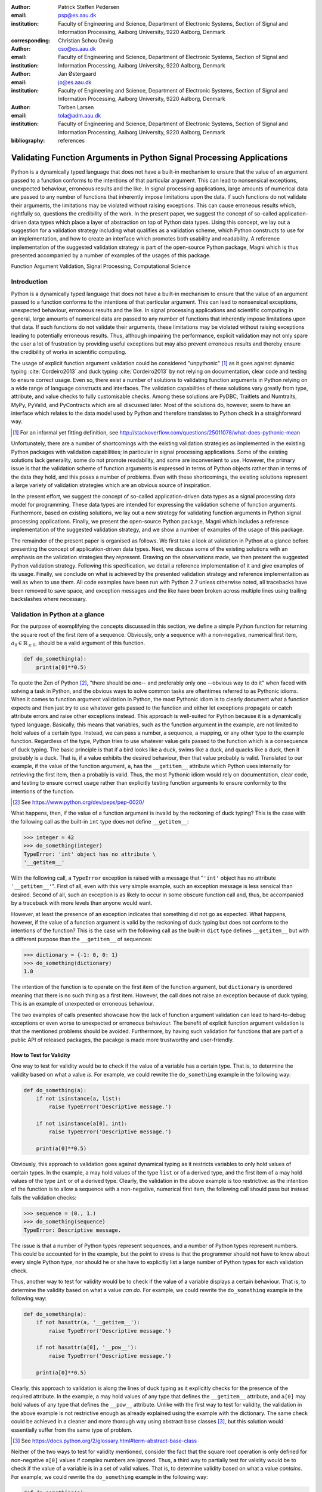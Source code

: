 :author: Patrick Steffen Pedersen
:email: psp@es.aau.dk
:institution: Faculty of Engineering and Science, Department of Electronic
			  Systems, Section of Signal and Information Processing, Aalborg
			  University, 9220 Aalborg, Denmark
:corresponding:

:author: Christian Schou Oxvig
:email: cso@es.aau.dk
:institution: Faculty of Engineering and Science, Department of Electronic
			  Systems, Section of Signal and Information Processing, Aalborg
			  University, 9220 Aalborg, Denmark

:author: Jan Østergaard
:email: jo@es.aau.dk
:institution: Faculty of Engineering and Science, Department of Electronic
			  Systems, Section of Signal and Information Processing, Aalborg
			  University, 9220 Aalborg, Denmark

:author: Torben Larsen
:email: tola@adm.aau.dk
:institution: Faculty of Engineering and Science, Department of Electronic
			  Systems, Section of Signal and Information Processing, Aalborg
			  University, 9220 Aalborg, Denmark

:bibliography: references

----------------------------------------------------------------------
Validating Function Arguments in Python Signal Processing Applications
----------------------------------------------------------------------

.. class:: abstract

   Python is a dynamically typed language that does not have a built-in
   mechanism to ensure that the value of an argument passed to a function
   conforms to the intentions of that particular argument. This can lead to
   nonsensical exceptions, unexpected behaviour, erroneous results and the
   like. In signal processing applications, large amounts of numerical data are
   passed to any number of functions that inherently impose limitations upon
   the data. If such functions do not validate their arguments, the limitations
   may be violated without raising exceptions. This can cause erroneous results
   which, rightfully so, questions the credibility of the work. In the present
   paper, we suggest the concept of so-called application-driven data types
   which place a layer of abstraction on top of Python data types. Using this
   concept, we lay out a suggestion for a validation strategy including what
   qualifies as a validation scheme, which Python constructs to use for an
   implementation, and how to create an interface which promotes both usability
   and readability. A reference implementation of the suggested validation
   strategy is part of the open-source Python package, Magni which is thus
   presented accompanied by a number of examples of the usages of this
   package.

.. class:: keywords

   Function Argument Validation, Signal Processing, Computational Science


Introduction
------------

Python is a dynamically typed language that does not have a built-in mechanism
to ensure that the value of an argument passed to a function conforms to the
intentions of that particular argument. This can lead to nonsensical
exceptions, unexpected behaviour, erroneous results and the like. In signal
processing applications and scientific computing in general, large amounts of
numerical data are passed to any number of functions that inherently impose
limitations upon that data. If such functions do not validate their arguments,
these limitations may be violated without raising exceptions leading to
potentially erroneous results. Thus, although impairing the performance,
explicit validation may not only spare the user a lot of frustration by
providing useful exceptions but may also prevent erroneous results and thereby
ensure the credibility of works in scientific computing.

The usage of explicit function argument validation could be considered
"unpythonic" [#]_ as it goes against dynamic typing :cite:`Cordeiro2013` and
duck typing :cite:`Cordeiro2013` by not relying on documentation, clear code
and testing to ensure correct usage. Even so, there exist a number of solutions
to validating function arguments in Python relying on a wide range of language
constructs and interfaces. The validation capabilities of these solutions vary
greatly from type, attribute, and value checks to fully customisable
checks. Among these solutions are PyDBC, Traitlets and Numtraits, MyPy,
PyValid, and PyContracts which are all discussed later. Most of the solutions
do, however, seem to have an interface which relates to the data model used by
Python and therefore translates to Python check in a straighforward way.

.. [#] For an informal yet fitting definition, see
       http://stackoverflow.com/questions/25011078/what-does-pythonic-mean

Unfortunately, there are a number of shortcomings with the existing validation
strategies as implemented in the existing Python packages with validation
capabilities; in particular in signal processing applications. Some of the
existing solutions lack generality, some do not promote readability, and some
are inconvenient to use. However, the primary issue is that the validation
scheme of function arguments is expressed in terms of Python objects rather
than in terms of the data they hold, and this poses a number of problems. Even
with these shortcomings, the existing solutions represent a large variety of
validation strategies which are an obvious source of inspiration.

In the present effort, we suggest the concept of so-called application-driven
data types as a signal processing data model for programming. These data types
are intended for expressing the validation scheme of function
arguments. Furthermore, based on existing solutions, we lay out a new strategy
for validating function arguments in Python signal processing
applications. Finally, we present the open-source Python package, Magni which
includes a reference implementation of the suggested validation strategy, and
we show a number of examples of the usage of this package.

The remainder of the present paper is organised as follows. We first take a
look at validation in Python at a glance before presenting the concept of
application-driven data types. Next, we discuss some of the existing solutions
with an emphasis on the validation strategies they represent. Drawing on the
observations made, we then present the suggested Python validation
strategy. Following this specification, we detail a reference implementation of
it and give examples of its usage. Finally, we conclude on what is achieved by
the presented validation strategy and reference implementation as well as when
to use them. All code examples have been run with Python 2.7 unless otherwise
noted, all tracebacks have been removed to save space, and exception messages
and the like have been broken across multiple lines using trailing backslashes
where necessary.


Validation in Python at a glance
--------------------------------

For the purpose of exemplifying the concepts discussed in this section, we
define a simple Python function for returning the square root of the first item
of a sequence. Obviously, only a sequence with a non-negative, numerical first
item, :math:`a_0 \in \mathbb{R}_{\geq 0}`, should be a valid argument of this
function.

.. code-block:: python

   def do_something(a):
       print(a[0]**0.5)

To quote the Zen of Python [#]_, "there should be one-- and preferably only
one --obvious way to do it" when faced with solving a task in Python, and the
obvious ways to solve common tasks are oftentimes referred to as Pythonic
idioms. When it comes to function argument validation in Python, the most
Pythonic idiom is to clearly document what a function expects and then just try
to use whatever gets passed to the function and either let exceptions propagate
or catch attribute errors and raise other exceptions instead. This approach is
well-suited for Python because it is a dynamically typed language. Basically,
this means that variables, such as the function argument in the example, are
not limited to hold values of a certain type. Instead, we can pass a number, a
sequence, a mapping, or any other type to the example function. Regardless of
the type, Python tries to use whatever value gets passed to the function which
is a consequence of duck typing. The basic principle is that if a bird looks
like a duck, swims like a duck, and quacks like a duck, then it probably is a
duck. That is, if a value exhibits the desired behaviour, then that value
probably is valid. Translated to our example, if the value of the function
argument, ``a``, has the ``__getitem__`` attribute which Python uses internally
for retrieving the first item, then ``a`` probably is valid. Thus, the most
Pythonic idiom would rely on documentation, clear code, and testing to ensure
correct usage rather than explicitly testing function arguments to ensure
conformity to the intentions of the function.

.. [#] See https://www.python.org/dev/peps/pep-0020/

What happens, then, if the value of a function argument is invalid by the
reckoning of duck typing? This is the case with the following call as the
built-in ``int`` type does not define ``__getitem__``:

.. code-block:: python

   >>> integer = 42
   >>> do_something(integer)
   TypeError: 'int' object has no attribute \
   '__getitem__'

With the following call, a ``TypeError`` exception is raised with a message
that "``'int'`` object has no attribute ``'__getitem__'``". First of all, even
with this very simple example, such an exception message is less sensical than
desired. Second of all, such an exception is as likely to occur in some obscure
function call and, thus, be accompanied by a traceback with more levels than
anyone would want.

However, at least the presence of an exception indicates that something did not
go as expected. What happens, however, if the value of a function argument is
valid by the reckoning of duck typing but does not conform to the intentions of
the function? This is the case with the following call as the built-in ``dict``
type defines ``__getitem__`` but with a different purpose than the
``__getitem__`` of sequences:

.. code-block:: python

   >>> dictionary = {-1: 0, 0: 1}
   >>> do_something(dictionary)
   1.0

The intention of the function is to operate on the first item of the function
argument, but ``dictionary`` is unordered meaning that there is no such thing
as a first item. However, the call does not raise an exception because of duck
typing. This is an example of unexpected or erroneous behaviour.

The two examples of calls presented showcase how the lack of function argument
validation can lead to hard-to-debug exceptions or even worse to unexpected or
erroneous behaviour. The benefit of explicit function argument validation is
that the mentioned problems should be avoided. Furthermore, by having such
validation for functions that are part of a public API of released packages,
the pacakge is made more trustworthy and user-friendly.


How to Test for Validity
========================

One way to test for validity would be to check if the value of a variable has a
certain type. That is, to determine the validity based on what a value
*is*. For example, we could rewrite the ``do_something`` example in the
following way:

.. code-block:: python

   def do_something(a):
       if not isinstance(a, list):
           raise TypeError('Descriptive message.')

       if not isinstance(a[0], int):
           raise TypeError('Descriptive message.')

       print(a[0]**0.5)

Obviously, this approach to validation goes against dynamical typing as it
restricts variables to only hold values of certain types. In the example, ``a``
may hold values of the type ``list`` or of a derived type, and the first item
of ``a`` may hold values of the type ``int`` or of a derived type. Clearly, the
validation in the above example is too restrictive: as the intention of the
function is to allow a sequence with a non-negative, numerical first item, the
following call should pass but instead fails the validation checks:

.. code-block:: python

   >>> sequence = (0., 1.)
   >>> do_something(sequence)
   TypeError: Descriptive message.

The issue is that a number of Python types represent sequences, and a number of
Python types represent numbers. This could be accounted for in the example, but
the point to stress is that the programmer should not have to know about every
single Python type, nor should he or she have to explicitly list a large number
of Python types for each validation check.

Thus, another way to test for validity would be to check if the value of a
variable displays a certain behaviour. That is, to determine the validity based
on what a value *can do*. For example, we could rewrite the ``do_something``
example in the following way:

.. code-block:: python

   def do_something(a):
       if not hasattr(a, '__getitem__'):
           raise TypeError('Descriptive message.')

       if not hasattr(a[0], '__pow__'):
           raise TypeError('Descriptive message.')

       print(a[0]**0.5)

Clearly, this approach to validation is along the lines of duck typing as it
explicitly checks for the presence of the required attribute. In the example,
``a`` may hold values of any type that defines the ``__getitem__`` attribute,
and ``a[0]`` may hold values of any type that defines the ``__pow__``
attribute.  Unlike with the first way to test for validity, the validation in
the above example is not restrictive enough as already explained using the
example with the dictionary. The same check could be achieved in a cleaner and
more thorough way using abstract base classes [#]_, but this solution would
essentially suffer from the same type of problem.

.. [#] See https://docs.python.org/2/glossary.html#term-abstract-base-class

Neither of the two ways to test for validity mentioned, consider the fact that
the square root operation is only defined for non-negative ``a[0]`` values if
complex numbers are ignored. Thus, a third way to partially test for validity
would be to check if the value of a variable is in a set of valid values. That
is, to determine validity based on what a value *contains*. For example, we
could rewrite the ``do_something`` example in the following way:

.. code-block:: python

   def do_something(a):
       if len(a) < 1:
           raise ValueError('Descriptive message.')

       if a[0] < 0:
           raise ValueError('Descriptive message.')

       print(a[0]**0.5)

Obviously, this approach would have to be combined with something else to
ensure that ``a`` is indeed a sequence and ``a[0]`` is indeed a number as
covered by the first two ways to test for validity.


The Concept of Application-Driven Data Types
--------------------------------------------

The approaches presented in the previous section do not even consider less
common although valid cases such as non-derived types that only implicitly
define the required attributes. Even more so, it is apparent that there is no
straightforward way to test for validity based solely on what a value *is*,
*can do*, or *contains*. A possible explanation for this is that all three
approaches express the validation scheme in terms of Python objects rather than
in terms of the data they hold. Indeed, it was easy to identify and in plain
writing express that the function argument of the ``do_something`` example must
be a sequence with a non-negative, numerical first item. Expressing the
validation scheme in this way does provide a layer of abstraction.

Instead of checking if the value of ``a`` is a certain Python type, it would be
convenient to be able to check if the value of ``a`` is a sequence. Likewise,
instead of checking if the value of ``a[0]`` is a certain Python type
containing a non-negative value, it would be convenient to be able to check if
the value of ``a[0]`` is a non-negative, numerical type. Both "sequence" and
"non-negative, numerical type" are examples of data types at a higher
abstraction level than actual Python types, and we will name these abstractions
application-driven data types.

In the context of scientific computing and signal processing in particular, the
most relevant and interesting application-driven data types are numerical
types. Here, an application-driven data type is some "mental" intersection
between math and computer science in scientific computing and signal processing
in particular. For example, the set of real-valued matrices with dimensions
:math:`m` times :math:`n`, :math:`\mathbb{R}^{m \times n}`, is an example of an
application-driven data type. If the user is able to test the validity of a
function argument against this application-driven data type, there is no need
for the user to consider the distinction between Python floats, numpy generics,
numpy ndarrays, and so on.


Existing Solutions
------------------

As mentioned in the introduction, there exist a number of solutions to
validating function arguments in Python relying on a wide range of language
constructs and interfaces and thereby representing a large variety of
validation strategies. As these strategies are a source of inspiration for any
new validation strategy, this section is used to briefly discuss some existing
solutions with a focus on the three aspects which make up the suggested
validation strategy: 1) The validation schemes that can be expressed and
through that the abstraction level of the application-driven data types. 2) The
way the interface of the implementation allows the validation scheme to be
specified. 3) The Python constructs used to allow Python to validate the
function arguments against the validation specification. Additionally, the
relevant versions of Python are mentioned as 4) under each solution. Thus, the
emphasis of this section is not to give a complete review of all existing
solutions.


PyDBC
=====

Although the original PyDBC [#]_ is long outdated, it represents an approach
worth mentioning. The package allows so-called contracts to be specified using
method preconditions, method postconditions, and class invariants. Thus,
function argument validation can be performed using method preconditions. In
the following example, the function argument, ``a``, of the function,
``exemplify`` is validated to be a real scalar in the range :math:`[0;1]`:

.. [#] See http://www.nongnu.org/pydbc/

.. code-block:: python

   import dbc
   __metaclass__ = dbc.DBC

   class Example:
       def exemplify(self, a):
           pass  # do something

       def exemplify__pre(self, a):
           assert isinstance(a, float)
           assert 0 <= a <= 1

When an invalid value is passed, the following assertion error occurs:

.. code-block:: python

   >>> example = Example()
   >>> example.exemplify(-0.5)
   AssertionError

As for validation strategy, the following observations are made:

1. As shown in the example above, the validation function, ``exemplify__pre``
   contains custom validity checks, as PyDBC does not include any functionality
   for specifying a validation scheme.

2. Without any functionality for specifying a validation scheme, there is no
   fixed interface, and the user instead writes a number of ``assert``
   statements to validate the function arguments.

3. The Python constructs used rely on object oriented Python by using
   metaclasses. When the metaclass creates the class, it rewrites the function
   ``exemplify`` to first invoke the function named ``exemplify__pre`` when
   ``exemplify`` is called following a fixed naming scheme.

4. PyDBC was intended for Python 2.2 and has not been changed since 2005, but
   the package does work with Python 2.7. It does, however, not work with
   Python 3, but the same functionality could indeed be implemented in
   Python 3.


Traits, Traitlets, and Numtraits
================================

Traits [#]_ is an extensive package by Enthought which provides class
attributes with the additional characteristics of customisable initialisation,
validation, delegation, notification, and even visualisation. Traitlets [#]_ is
a lightweight Traits-like module which provides customisable validation,
default values, and notification. Finally, Numtraits [#]_ adds to Traitlets
with a numerical trait with more versatility in validation than that of the
numerical traits of Traitlets. Thus, although hardly as intended by the
developers, function argument validation can be performed using an attribute
for each function argument. In the following example, the function argument,
``a``, of the function, ``exemplify`` is validated to be a real scalar in the
range :math:`[0;1]`:

.. [#] See http://docs.enthought.com/traits/
.. [#] See http://traitlets.readthedocs.org/
.. [#] See http://github.com/astrofrog/numtraits/

.. code-block:: python

   from numtraits import NumericalTrait
   from traitlets import HasTraits

   class Example(HasTraits):
       _a = NumericalTrait(ndim=0, domain=(0, 1))

       def exemplify(self, a):
           self._a = a

           pass  # do something

When an invalid value is passed, the following assertion error occurs:

.. code-block:: python

   >>> example = Example()
   >>> example.exemplify(-0.5)
   traitlets.traitlets.TraitError: _a should be in \
   the range [0:1]

As for validation strategy, the following observations are made:

1. The validation scheme of Traitlets requires specifying a static Python type,
   allows specifying a valid range of values for numerical types, and allows
   specifying relevant properties for other specific types. Furthermore, the
   validation scheme of the numerical trait of Numtraits does not require
   specifying a static Python type but allows specifying the number of
   dimensions and the shape of a value.

2. As shown in the example above, the interface of the implementation lets the
   user specify the validation scheme using a single call for each function
   argument with named arguments, named keyword arguments and in some cases
   unspecified keyword arguments using ``**kwargs``.

3. The Python constructs used rely on object oriented Python by using
   descriptors which modify the retrieving and modification of attribute values
   of objects. Thus, when assigning a new value to an attribute, the relevant
   descriptor validates the new value.

4. Traitlets and Numtraits work with Python 2.7 and with Python 3.3 or above.


Annotations, Type Hints, and MyPy
=================================

PEP 3107 [#]_ is a Python enhancement proposal on function annotations which is
a feature which has recently been added to Python. This PEP allows arbitrary
annotations without assigning any meaning to the particular annotations. PEP
484 [#]_ is a PEP on type hints which attach a certain meaning to particular
annotations to hint the type of argument values and return values of
functions. The most important goal of this is static analysis, but runtime type
checking is mentioned as a potential goal also. For more information, see PEP
483 [#]_ on the theory of type hints and PEP 482 [#]_ for a literature overview
for type hints. MyPy [#]_ is a static type checker which, thus, does not
enforce data type conformance at runtime. In the following example, the
function argument, ``a``, of the function, ``exemplify`` is validated to be a
real scalar:

.. [#] See https://www.python.org/dev/peps/pep-3107/
.. [#] See https://www.python.org/dev/peps/pep-0484/
.. [#] See https://www.python.org/dev/peps/pep-0483/
.. [#] See https://www.python.org/dev/peps/pep-0482/
.. [#] See http://mypy.readthedocs.org/

.. code-block:: python

   def exemplify(a: float):
       pass  # do something

   exemplify('0')

When the script above is passed to MyPy using Python 3.5, the following message
is produced:

.. code-block:: bash

   $ mypy example.py
   example.py:4: error: Argument 1 to "exemplify" has \
   incompatible type "str"; expected "float"

As for validation strategy, the following observations are made:

1. The validation scheme of MyPy requires specifying a static Python type or a
   union of static Python types. This is hardly surpricing for a static type
   checker.

2. As mentioned, the syntax of annotations is given by PEP 3107, and the format
   of the type hints is given by PEP 484 making the type hints very explicit
   and readable although a less well-known feature of Python.

3. The Python constructs used rely only on annotations and runs offline and
   separately of normal execution of Python code.

4. PEP 484 was accepted for Python 3.5, but the syntax is compatible with that
   of PEP 3107 which was accepted for Python 3.0, and thus MyPy works with
   Python 3.2 or above. Furthermore, PEP 484 suggests a syntax for Python 2.7
   using comments instead of annotations, and MyPy supports this and thus also
   works with Python 2.7.


PyValid
=======

As the name suggests, PyValid [#]_ is a Python validation package, and it
allows validation of function arguments and function return values. In the
following example, the function argument, ``a``, of the function, ``exemplify``
is validated to be a real scalar:

.. [#] See http://uzumaxy.github.com/pyvalid/

.. code-block:: python

   from pyvalid import accepts

   @accepts(float)
   def exemplify(a):
       pass  # do something

When an invalid value is passed, the following assertion error occurs:

.. code-block:: python

   >>> exemplify(0)
   pyvalid.__exceptions.ArgumentValidationError: The \
   1st argument of exemplify() is not in a \
   [<type 'float'>]

As for validation strategy, the following observations are made:

1. The validation scheme for PyValid requires specifying one or more static
   Python types and acts as a runtime type checker. Thus, in terms of
   validation scheme capabilities, this is equivalent to MyPy.

2. As shown in the example above, the interface of the implementation lets the
   user specify the validation scheme using a single call for an entire
   function with a single argument or keyword argument for each validated
   function argument.

3. The Python constructs used rely on decorators by including an ``accept``
   decorator in order to precede function execution by function argument
   validation.

4. PyValid works with Python 2.6 or above and with Python 3.


PyContracts
===========

PyContracts [#]_ is a Python package that allows declaring constraints on
function arguments and return values. In the following example, the function
argument, ``a``, of the function, ``exemplify`` is validated to be a real
scalar in the range :math:`[0;1]`:

.. [#] See http://andreacensi.github.com/contracts/

.. code-block:: python

   from contracts import contract

   @contract(a='float,>=0,<=1')
   def exemplify(a):
       pass  # do something

When an invalid value is passed, the following assertion error occurs:

.. code-block:: python

   >>> exemplify(-0.5)
   contracts.interface.ContractNotRespected: Breach \
   for argument 'a' to exemplify().
   Condition -0.5 >= 0 not respected
   checking: >=0             for value: Instance of \
   <type 'float'>: -0.5
   checking: float,>=0,<=1   for value: Instance of \
   <type 'float'>: -0.5
   Variables bound in inner context:

As for validation strategy, the following observations are made:

1. The capabilities of PyContracts allows specifying any conceivable validation
   scheme. This is achieved in part through built-in capabilities including
   specifying one or more static types in a flexible way, specifying value
   ranges, and specifying flexible length/shape constraints. And in part
   through custom specifications by using so-called custom contracts.

2. As shown in the example above, the interface of the implementation lets the
   user specify the validation scheme using a single call for an entire
   function with a single keyword argument for each validated function
   argument. The validation schemes for the individual arguments are specified
   using a custom string format. As the validation scheme becomes more
   advanced, the specification becomes less Python-like and less readable. For
   example, the following was taken from an official presentation and allows an
   argument to be a list containing a maximum of two types of objects:
   ``list(type(t)|type(u))``.

3. The Python constructs used rely on decorators by including a ``contract``
   decorator in order to precede function execution by function argument
   validation. Depending on the preference of the user, the validation scheme
   is either specified through arguments of the decorator, through annotations
   in the form of type hints or custom annotations, or through docstrings
   following a specific format.

4. PyContracts works with Python 2 and with Python 3.


The Suggested Python Validation Strategy
----------------------------------------

This section lays out a suggestion for a Python validation strategy for
validating function arguments in signal processing applications. This strategy
uses the introduced concept of application-driven data types and the
observations made on the strategies of existing solutions. As mentioned in the
previous section, the suggested validation strategy is made up of three aspects
which are discussed separately in the following.


The Suggested Validation Schemes
================================

As described in a previous section, we want to specify validation schemes in
terms of application-driven data types rather than in terms of what a valid
Python object *is*, *can do*, or *contains*. Needless to say, a translation
must still be made from application-driven data types to Python data types, but
this task is left for the validation package according to the suggested
validation strategy. For an early implementation, any application-driven data
type will allow only a limited set of Python data types. This does, however,
not mean that the application-driven data type is limited to a few Python data
types. Rather, more Python data types may be added along the way as long as
they provide the necessary attributes with the desired interpretation. Thus,
effectively, the suggested validation strategy can be considered less strict
than static type checking but more strict than duck type checking.

The numerical trait of the Numtraits package has an interesting approach which
is not too different from the concept of application-driven data types. The
numerical trait does not distinguish between Python data types as long as they
are numerical, and this corresponds to the most general numerical
application-driven data type able to assume any numerical value of any
shape. Furthermore, the numerical trait allows restricting the data type to
more restrictive data types by specifying a number of dimensions, a specific
shape, and/or a range of valid values. Indeed, signal processing applications
could benefit from having such an application-driven data type. However, in
some applications it may be necessary to work with boolean values, integral
values, real values, or complex values only. Therefore, it should be possible
to restrict the data type to suit these cases in addition to the other possible
restrictions allowed by numerical traits.

To summarise, in Python signal processing applications, there should be an
application-driven data type representing the most general numerical value
being able to assume any numerical value of any shape. This data type should be
able to be restricted to less general data types by specifying the mathematical
set, the range or domain of valid values, the number of dimensions, and/or the
specific shape of the data type. The suggested validation schemes should be
expressed in terms of the desired application-driven data type.


The Suggested Interface Type
============================

Most of the existing solutions which were mentioned in the previous section
specify the validation scheme of all function arguments of a function in a
single call to the validation package in question. This is not the case with
the traits of the Trailets and Numtraits packages which only specify the
validation scheme of a single function argument in each call to the validation
package. From the perspective of the authors, the latter approach yields the
better readability. Therefore, the suggested interface type should only let the
user specify the validation scheme of a single function argument in each call.

As for the specifics of the interface, the validation scheme must be easy both
for the programmer to state and for users to read. The PyContracts details its
own format where the validation scheme is given by a string. However, it would
be desirable to use a more standard Python interface to ease the usages even if
it means having to be more verbose. On the other hand, the numerical trait of
the Numtraits package uses named named arguments and keyword arguments which
relate to the possible restrictions of the application-driven data types. From
the perspective of the authors, the latter approach works well with
application-driven data types and result in logical, easy to use interfaces.
Therefore, the suggested interface should use named arguments and keyword
arguments related to the possible restrictions of the general numerical
application-driven data type to specify the validation scheme of function
arguments.


The Suggested Python Constructs to Use
======================================

There are a lot of Python constructs which could potentially be used as
showcased by the existing solutions. PyContracts allows the user to specify the
validation scheme through the docstring of a function. However, most users
would not expect docstrings to be parsed to yield the validation scheme, and
furthermore the format used to specify the validation scheme would not be
obvious because of the lack of restrictions put on docstrings. Therefore,
docstrings are not suggested as a Python construct to use here. Annotations, as
used by MyPy, are relatively new to Python, but that should not disqualify them
from being used. However, the format used would not be obvious because there
are few restrictions put on annotations so with the exception of type hints
which are insufficient for this purpose. Therefore, annotations are not
suggested as a Python construct to use here.

Next, there are the object oriented Python constructs. Metaclasses, as used by,
PyDBC, have existed for a long time. However, these have changed over time, and
so the metaclass attribute feature of Python 2 no longer works in Python 3, and
only one metaclass is allowed per class in the more recent Python
versions. Furthermore, the behaviour of metaclasses makes them impair the
readability, especially to users that are unfamiliar with the
construct. Therefore, metaclasses are not suggested as a Python construct to
use here. Descriptors, as used by Traits, Traitlets, and Numtraits, are another
feature applicable to object oriented Python, and these can provide flexibility
and readability. However, they are limited to object oriented Python, and
furthermore it seems unpythonic to validate function arguments by invoking
descriptors through class instance attribute assignment. Therefore, descriptors
are not suggested as a Python construct to use here.

Decorators, as used by PyValid and PyContracts, are a well-known and general
Python construct. However, it is not immediately apparent if something goes on
"under the hood", and the pythonic approach is to specify the validation scheme
of all function arguments in a single decorator call, both of which affect
readability. Therefore, decorators are not suggested as a Python construct to
use here.

The suggested Python construct values explicit over implicit and promotes
readability. The suggestion is to define and explicitly call a nested
validation function with no arguments. There are a number of obvious
alternatives which are not suggested for different reasons:

* It is not suggested to precede the function code by calls directly to a
  validation package because this does not clearly separate validation from the
  rest of the code.
* It is not suggested to use arguments for the validation function because this
  could potentially lead to error-prone validation if the validation function
  arguments are wrongly named or ordered, or the function arguments are renamed
  or reordered.
* It is not suggested to use a global rather than nested validation function
  because this could potentially separate the validation from the function and
  thus reduce readability.


Magni Reference Implementation
------------------------------

A reference implementation of the **suggested validation strategy** is made
available by the open source Magni Python package :cite:`Oxvig2014` through the
subpackage ``magni.utils.validation``. The subpackage contains the following
functions:

.. code-block:: python

   decorate_validation(func)
   disable_validation()
   validate_generic(
       name, type_, value_in=None, len_=None,
       keys_in=None, has_keys=None, ignore_none=False,
       var=None)
   validate_levels(name, levels)
   validate_numeric(
       name, type_, range_='[-inf;inf]', shape=(),
       precision=None, ignore_none=False, var=None)

Of these, ``validate_generic`` and ``validate_levels`` are concerned with
validating objects outside the scope of the present paper. The function,
``disable_validation`` can be used to disable validation globally. Although
discouraged, this can be done to remove the overhead of validating function
arguments. As the name suggests, ``decorate_validation`` is a decorator, and
this should be used to decorate every validation function with the sole purpose
of being able to disable validation. Using the suggested validation strategy
with Magni, the following structure is used for all validation adhering to
**the suggested Python constructs to use**:

.. code-block:: python

   from magni.utils.validation import decorate_validation

   def func(*args, **kwargs):
       @decorate_validation
       def validate_input():
           pass  # validation calls

       validate_input()

       pass  # the body of func

The remaining function, ``validate_numeric``, is used to validate numeric
objects based on application-driven data types as proposed by **the suggested
validation scheme** of the validation strategy. This is done using the
interface as proposed by **the suggested interface type** of the validation
strategy: The ``type_`` argument is used for specifying one or more of the
``boolean``, ``integer``, ``floating``, and ``complex`` subtype specifiers. The
``range_`` argument is used for specifying the set of valid values with a
minimum value and a maximum value both of which may be included or
excluded. The ``shape`` argument is used for specifying the shape with the
entry, -1 allowing an arbitrary shape for a given dimension and any
non-negative entry giving a fixed shape for a given dimension.

The remaining arguments of ``validate_numeric`` are not directly related to the
validation scheme but rather to the surrounding Python code. The ``precision``
argument is used for specifying one or more allowed precisions in terms of bits
per value. The ``name`` argument is used for specifying which argument of the
function to validate with the particular validation call. The ``ignore_none``
argument is a flag indicating if the validation call should ignore ``None``
objects and thereby accept them as valid. The ``var`` argument is irrelevant to
the scope of the present paper and the reader is referred to the documentation
for more information.

Additional resources for ``magni`` are:

* Official releases: `doi:10.5278/VBN/MISC/Magni`__
* Online documentation: http://magni.readthedocs.io
* GitHub repository: https://github.com/SIP-AAU/Magni

__ http://dx.doi.org/10.5278/VBN/MISC/Magni


Examples
========

As mentioned in relation to the suggested validation schemes, there should be
an application-driven data type representing the most general numerical value
being able to assume any numerical value of any shape. The following example
validates a variable against exactly this application-driven data type. The
validation only fails when a non-numerical object is passed as argument to
``func``.

.. code-block:: python

   from magni.utils.validation import decorate_validation
   from magni.utils.validation import validate_numeric
   import numpy as np

   def func(var):
       @decorate_validation
       def validate_input():
           all_types = ('boolean', 'integer',
                        'floating', 'complex')
           validate_numeric(
               'var', all_types, shape=None)

       validate_input()

       pass  # the body of the func

When valid values are passed, nothing happens:

.. code-block:: python

   >>> func(42)
   >>> func(3.14)
   >>> func(np.empty((5, 5), dtype=np.complex_))

However, when a non-numerical object is passed, the following exception occurs:

.. code-block:: python

   >>> func('string')
   TypeError: The value(s) of >>var<<, 'string', must \
   be numeric.

In the next example, the application-driven data type is any non-negative
real scalar, i.e., :math:`\mathbb{R}_{\geq 0}`.

.. code-block:: python

   from magni.utils.validation import decorate_validation
   from magni.utils.validation import validate_numeric

   def func(var):
       @decorate_validation
       def validate_input():
           real = ('integer', 'floating')
           validate_numeric(
               'var', real, range_='[0;inf]')

       validate_input()

       pass  # the body of the func

When valid values are passed, nothing happens:

.. code-block:: python

   >>> func(0)
   >>> func(3.14)

However, when a complex object or a negative float is passed, the following
exception occurs:

.. code-block:: python

   >>> func(1j)
   TypeError: The value(s) of >>var.dtype<<, \
   <type 'complex'>, must be in ('integer', 'floating').

.. code-block:: python

   >>> func(-3.14)
   ValueError: The value(s) of >>min(real(var))<<, \
   -3.14, must be >= 0.

Notice, that the ``range_`` argument in the validation call of the previous
includes the values zero and infinity using ``[...]``. One or both of these
values could be excluded using ``(...)`` or ``]...[`` as is the case in the
next example, i.e., :math:`\mathbb{R}_{> 0}`.

.. code-block:: python

   from magni.utils.validation import decorate_validation
   from magni.utils.validation import validate_numeric

   def func(var):
       @decorate_validation
       def validate_input():
           real = ('integer', 'floating')
           validate_numeric(
               'var', real, range_='(0;inf)')

       validate_input()

       pass  # the body of the func

When a valid value is passed, nothing happens:

.. code-block:: python

   >>> func(3.14)

However, when a zero-valued object is passed, the following exception occurs:

.. code-block:: python

   >>> func(0.)
   ValueError: The value(s) of >>min(real(var))<<, \
   0.0, must be > 0.

In the final example, the application-driven data type is any real matrix with
its first dimension equal to 5, i.e. :math:`\mathbb{R}^{5 \times n}` for any
non-negative integer :math:`n`.

.. code-block:: python

   from magni.utils.validation import decorate_validation
   from magni.utils.validation import validate_numeric
   import numpy as np

   def func(var):
       @decorate_validation
       def validate_input():
           real = ('integer', 'floating')
           validate_numeric(
               'var', real, shape=(5, -1))

       validate_input()

       pass  # the body of the func

When a valid value is passed, nothing happens:

.. code-block:: python

   >>> func(np.empty((5, 5)))
   >>> func(np.empty((5, 10)))

However, when an :math:`\mathbb{R}^{10 \times 5}` object or an
:math:`\mathbb{R}^{5 \times 5 \times 5}` object is passed, the following
exception occurs:

.. code-block:: python

   >>> func(np.empty((10, 5)))
   ValueError: The value(s) of>>var.shape[0]<<, 10, \
   must be 5.

.. code-block:: python

   >>> func(np.empty((5, 5, 5)))
   ValueError: The value(s) of >>len(var.shape)<<, 3, \
   must be 2.


Requirements
============

The required dependencies for ``magni`` (as of version 1.4.0) are:

- Python >= 2.7 / 3.3
- Matplotlib :cite:`Hunter2007` (Tested on version >= 1.3)
- NumPy :cite:`Walt2011` (Tested on version >= 1.8)
- PyTables [#]_ (Tested on version >= 3.1)
- SciPy :cite:`Oliphant2007` (Tested on version >= 0.14)

.. [#] See http://www.pytables.org/

It should be noted that the requirements other than Python and NumPy are due to
``magni`` rather than ``magni.utils.validation``. In addition to the above
requirements, ``magni`` has a number of optional dependencies but none of these
are relevant to the usage of ``magni.utils.validation``.


Quality Assurance
=================

The Magni Python package has been developed according to best practices for
developing scientific software :cite:`Wilson2014`, and every included piece of
code has been reviewed by at least one person other than its
author. Furthermore, the PEP 8 [#]_ style guide is adhered to, no function has
a cyclomatic complexity :cite:`McCabe1976` exceeding 10, the code is fully
documented, and an extensive test suite accompanies the package. More details
about the quality assurance of ``magni`` is given in :cite:`Oxvig2014`.

.. [#] See https://www.python.org/dev/peps/pep-0008/
.. [#] See https://travis-ci.org/


Conclusions
-----------

We have argued that function arguments should be validated according to data
types at a higher abstraction level than actual Python types, and we have named
these application-driven data types. Based on a discussion of existing
validation solutions, we have suggested a Python validation strategy including
three aspects: 1) The validation schemes that can be expressed. 2) The way the
interface of the implementation allows the validation scheme to be
specified. 3) The Python constructs used to allow Python to validate the
function arguments. A reference implementation of this strategy is available in
the open source Magni Python package which we have presented along with a
number of examples. In short, ``magni`` and more generally the validation
strategy should be used to abstract function argument validation from Python to
signal processing, to make validation ease to write, and to enhance readability
of validation.


Acknowledgements
----------------

This work was supported in part by the Danish Council for Independent Research
(DFF/FTP) under Project 1335-00278B/12- 134971 and in part by the Danish
e-Infrastructure Cooperation (DeIC) under Project DeIC2013.12.23.
